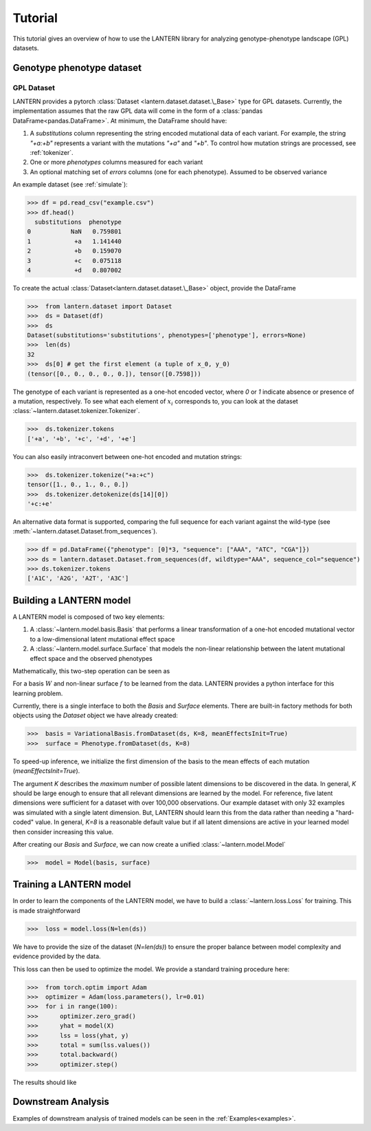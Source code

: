 .. _tutorial:

Tutorial
########

This tutorial gives an overview of how to use the LANTERN library for
analyzing genotype-phenotype landscape (GPL) datasets.

Genotype phenotype dataset
==========================

GPL Dataset
-----------

LANTERN provides a pytorch :class:`Dataset
<lantern.dataset.dataset.\_Base>` type for GPL datasets. Currently,
the implementation assumes that the raw GPL data will come in the form
of a :class:`pandas DataFrame<pandas.DataFrame>`. At minimum, the
DataFrame should have:

1. A `substitutions` column representing the string encoded mutational
   data of each variant. For example, the string `"+a:+b"` represents
   a variant with the mutations `"+a"` and `"+b"`. To control how
   mutation strings are processed, see :ref:`tokenizer`.
2. One or more `phenotypes` columns measured for each variant
3. An optional matching set of `errors` columns (one for each
   phenotype). Assumed to be observed variance

An example dataset (see :ref:`simulate`):

>>> df = pd.read_csv("example.csv")
>>> df.head()
  substitutions  phenotype
0           NaN   0.759801
1            +a   1.141440
2            +b   0.159070
3            +c   0.075118
4            +d   0.807002

To create the actual :class:`Dataset<lantern.dataset.dataset.\_Base>`
object, provide the DataFrame

>>>  from lantern.dataset import Dataset
>>>  ds = Dataset(df)
>>>  ds
Dataset(substitutions='substitutions', phenotypes=['phenotype'], errors=None)
>>>  len(ds)
32
>>>  ds[0] # get the first element (a tuple of x_0, y_0)
(tensor([0., 0., 0., 0., 0.]), tensor([0.7598]))

The genotype of each variant is represented as a one-hot encoded
vector, where `0` or `1` indicate absence or presence of a mutation,
respectively. To see what each element of :math:`x_i` corresponds to,
you can look at the dataset
:class:`~lantern.dataset.tokenizer.Tokenizer`.

>>>  ds.tokenizer.tokens
['+a', '+b', '+c', '+d', '+e']

You can also easily intraconvert between one-hot encoded and mutation
strings:

>>>  ds.tokenizer.tokenize("+a:+c")
tensor([1., 0., 1., 0., 0.])
>>>  ds.tokenizer.detokenize(ds[14][0])
'+c:+e'


An alternative data format is supported, comparing the full sequence
for each variant against the wild-type (see :meth:`~lantern.dataset.Dataset.from_sequences`).

>>> df = pd.DataFrame({"phenotype": [0]*3, "sequence": ["AAA", "ATC", "CGA"]})
>>> ds = lantern.dataset.Dataset.from_sequences(df, wildtype="AAA", sequence_col="sequence")
>>> ds.tokenizer.tokens
['A1C', 'A2G', 'A2T', 'A3C']




Building a LANTERN model
========================

A LANTERN model is composed of two key elements:

1. A :class:`~lantern.model.basis.Basis` that performs a linear
   transformation of a one-hot encoded mutational vector to a
   low-dimensional latent mutational effect space
2. A :class:`~lantern.model.surface.Surface` that models the
   non-linear relationship between the latent mutational effect space
   and the observed phenotypes

Mathematically, this two-step operation can be seen as

.. math:: z_i = W x_i
          :label: eq_basis
.. math:: y_i = f(z_i)
          :label: eq_surface

For a basis :math:`W` and non-linear surface :math:`f` to be learned
from the data. LANTERN provides a python interface for this learning
problem.

Currently, there is a single interface to both the `Basis` and
`Surface` elements. There are built-in factory methods for both
objects using the `Dataset` object we have already created:

>>>  basis = VariationalBasis.fromDataset(ds, K=8, meanEffectsInit=True)
>>>  surface = Phenotype.fromDataset(ds, K=8)

To speed-up inference, we initialize the first dimension of the basis
to the mean effects of each mutation (`meanEffectsInit=True`).

The argument `K` describes the *maximum* number of possible latent
dimensions to be discovered in the data. In general, `K` should be
large enough to ensure that all relevant dimensions are learned by the
model. For reference, five latent dimensions were sufficient for a
dataset with over 100,000 observations. Our example dataset with only
32 examples was simulated with a single latent dimension. But, LANTERN
should learn this from the data rather than needing a "hard-coded"
value. In general, `K=8` is a reasonable default value but if all
latent dimensions are active in your learned model then consider
increasing this value.

After creating our `Basis` and `Surface`, we can now create a unified
:class:`~lantern.model.Model`

>>>  model = Model(basis, surface)

Training a LANTERN model
========================

In order to learn the components of the LANTERN model, we have to
build a :class:`~lantern.loss.Loss` for training. This is made
straightforward

>>>  loss = model.loss(N=len(ds))

We have to provide the size of the dataset (`N=len(ds)`) to ensure the
proper balance between model complexity and evidence provided by the
data.

This loss can then be used to optimize the model. We provide a
standard training procedure here:

>>>  from torch.optim import Adam
>>>  optimizer = Adam(loss.parameters(), lr=0.01)
>>>  for i in range(100):
>>>      optimizer.zero_grad()
>>>      yhat = model(X)
>>>      lss = loss(yhat, y)
>>>      total = sum(lss.values())
>>>      total.backward()
>>>      optimizer.step()

The results should like


.. plot:: plots/training.py

Downstream Analysis
===================

Examples of downstream analysis of trained models can be seen in the :ref:`Examples<examples>`.



